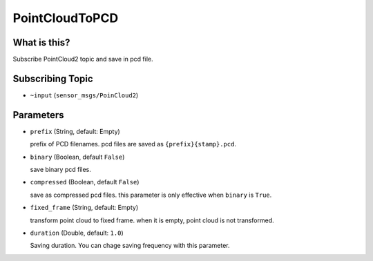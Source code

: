 PointCloudToPCD
==========================

What is this?
-------------

Subscribe PointCloud2 topic and save in pcd file.

Subscribing Topic
-----------------

* ``~input`` (``sensor_msgs/PoinCloud2``)


Parameters
----------

* ``prefix`` (String, default: Empty)
  
  prefix of PCD filenames.
  pcd files are saved as ``{prefix}{stamp}.pcd``.

* ``binary`` (Boolean, default ``False``)

  save binary pcd files.

* ``compressed`` (Boolean, default ``False``)

  save as compressed pcd files.
  this parameter is only effective when ``binary`` is ``True``.

* ``fixed_frame`` (String, default: Empty)

  transform point cloud to fixed frame.
  when it is empty, point cloud is not transformed.

* ``duration`` (Double, default: ``1.0``)

  Saving duration. You can chage saving frequency with this parameter.
